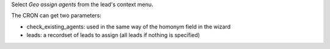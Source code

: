 Select *Geo assign agents* from the lead's context menu.

The CRON can get two parameters:

* check_existing_agents: used in the same way of the homonym field in the wizard
* leads: a recordset of leads to assign (all leads if nothing is specified)
